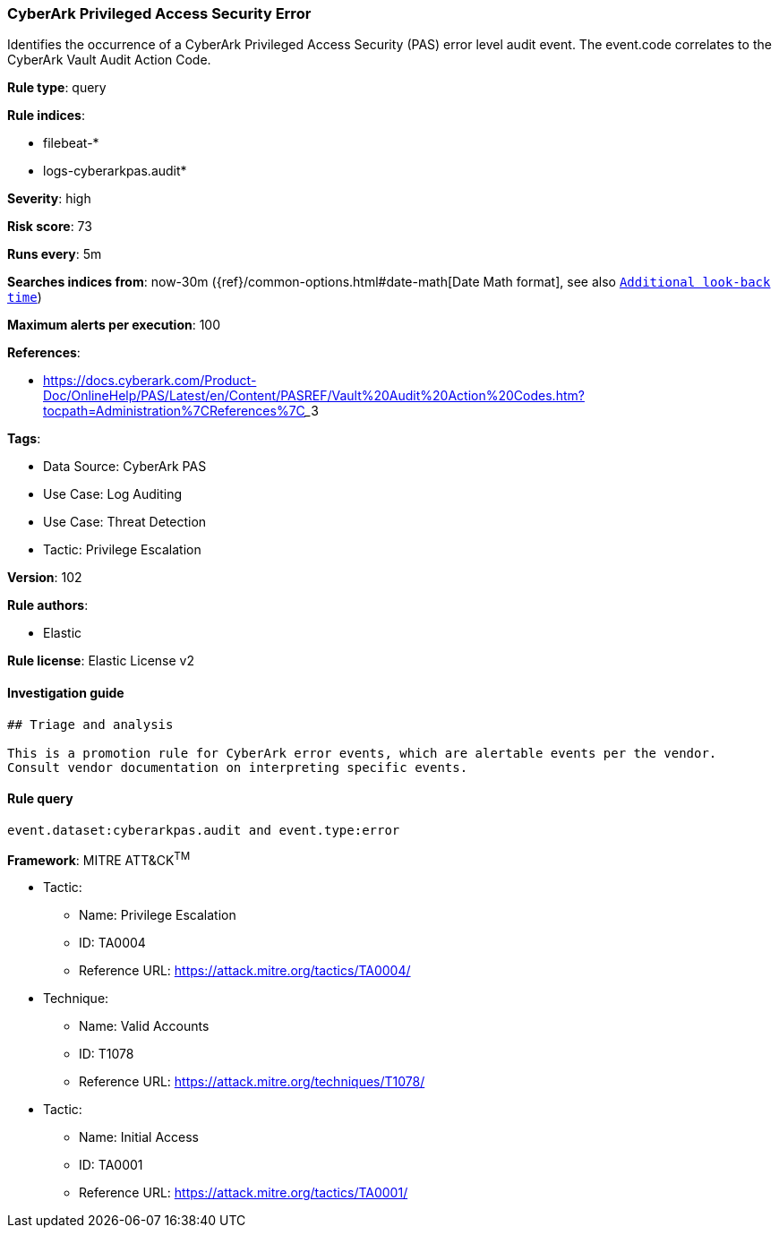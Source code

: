 [[cyberark-privileged-access-security-error]]
=== CyberArk Privileged Access Security Error

Identifies the occurrence of a CyberArk Privileged Access Security (PAS) error level audit event. The event.code correlates to the CyberArk Vault Audit Action Code.

*Rule type*: query

*Rule indices*: 

* filebeat-*
* logs-cyberarkpas.audit*

*Severity*: high

*Risk score*: 73

*Runs every*: 5m

*Searches indices from*: now-30m ({ref}/common-options.html#date-math[Date Math format], see also <<rule-schedule, `Additional look-back time`>>)

*Maximum alerts per execution*: 100

*References*: 

* https://docs.cyberark.com/Product-Doc/OnlineHelp/PAS/Latest/en/Content/PASREF/Vault%20Audit%20Action%20Codes.htm?tocpath=Administration%7CReferences%7C_____3

*Tags*: 

* Data Source: CyberArk PAS
* Use Case: Log Auditing
* Use Case: Threat Detection
* Tactic: Privilege Escalation

*Version*: 102

*Rule authors*: 

* Elastic

*Rule license*: Elastic License v2


==== Investigation guide


[source, markdown]
----------------------------------
## Triage and analysis

This is a promotion rule for CyberArk error events, which are alertable events per the vendor.
Consult vendor documentation on interpreting specific events.
----------------------------------

==== Rule query


[source, js]
----------------------------------
event.dataset:cyberarkpas.audit and event.type:error

----------------------------------

*Framework*: MITRE ATT&CK^TM^

* Tactic:
** Name: Privilege Escalation
** ID: TA0004
** Reference URL: https://attack.mitre.org/tactics/TA0004/
* Technique:
** Name: Valid Accounts
** ID: T1078
** Reference URL: https://attack.mitre.org/techniques/T1078/
* Tactic:
** Name: Initial Access
** ID: TA0001
** Reference URL: https://attack.mitre.org/tactics/TA0001/
